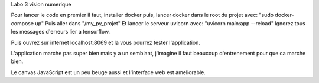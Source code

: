 Labo 3 vision numerique

Pour lancer le code en premier il faut, installer docker puis, lancer docker dans le root du projet avec:
"sudo docker-compose up"
Puis aller dans "/my_py_projet"
Et lancer le serveur uvicorn avec:
"uvicorn main:app --reload"
Ignorez tous les messages d'erreurs lier a tensorflow.

Puis ouvrez sur internet localhost:8069 et la vous pourrez tester l'application.

L'application marche pas super bien mais y a un semblant, j'imagine il faut beaucoup d'entrenement pour que ca marche bien.

Le canvas JavaScript est un peu beuge aussi et l'interface web est ameliorable.